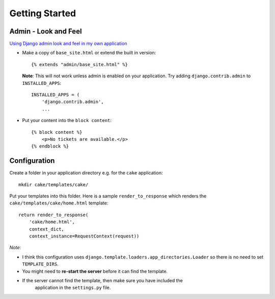 Getting Started
***************

Admin - Look and Feel
=====================

`Using Django admin look and feel in my own application`_

- Make a copy of ``base_site.html`` or extend the built in version:

  ::

    {% extends "admin/base_site.html" %}

  **Note**: This will not work unless admin is enabled on your application.
  Try adding ``django.contrib.admin`` to ``INSTALLED_APPS``:

  ::

    INSTALLED_APPS = (
        'django.contrib.admin',
        ...

- Put your content into the ``block content``:

  ::

    {% block content %}
        <p>No tickets are available.</p>
    {% endblock %}

Configuration
=============

Create a folder in your application directory e.g. for the ``cake``
application:

::

  mkdir cake/templates/cake/

Put your templates into this folder.  Here is a sample ``render_to_response``
which renders the ``cake/templates/cake/home.html`` template:

::

  return render_to_response(
      'cake/home.html',
      context_dict,
      context_instance=RequestContext(request))

*Note*:

- I think this configuration uses
  ``django.template.loaders.app_directories.Loader`` so there is no need to set
  ``TEMPLATE_DIRS``.
- You might need to **re-start the server** before it can find the template.
- If the server cannot find the template, then make sure you have included the
   application in the ``settings.py`` file.


.. _`Using Django admin look and feel in my own application`: http://stackoverflow.com/questions/624535/using-django-admin-look-and-feel-in-my-own-application
